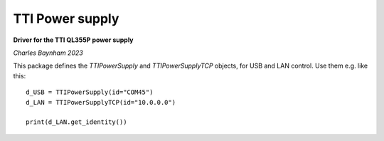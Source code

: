 TTI Power supply
==================

**Driver for the TTI QL355P power supply**

*Charles Baynham 2023*

This package defines the `TTIPowerSupply` and `TTIPowerSupplyTCP` objects, for
USB and LAN control. Use them e.g. like this::

    d_USB = TTIPowerSupply(id="COM45")
    d_LAN = TTIPowerSupplyTCP(id="10.0.0.0")

    print(d_LAN.get_identity())
